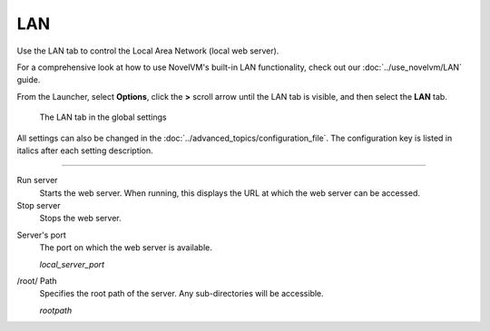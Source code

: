 ==============
LAN
==============

Use the LAN tab to control the Local Area Network (local web server). 

For a comprehensive look at how to use NovelVM's built-in LAN functionality, check out our :doc:`../use_novelvm/LAN` guide. 

From the Launcher, select **Options**, click the **>** scroll arrow until the LAN tab is visible, and then select the **LAN** tab.


.. figure:: ../images/cloud_and_lan/LAN.png

    The LAN tab in the global settings

All settings can also be changed in the :doc:`../advanced_topics/configuration_file`. The configuration key is listed in italics after each setting description. 

,,,,,,,,,,,,,,,,,,,,,,,,,,,,,,,

Run server
	Starts the web server. When running, this displays the URL at which the web server can be accessed. 

Stop server
    Stops the web server. 

.. _serverport:

Server's port
	The port on which the web server is available. 
	
	*local_server_port* 

.. _rootpath:

/root/ Path	
	Specifies the root path of the server. Any sub-directories will be accessible. 

	*rootpath* 

